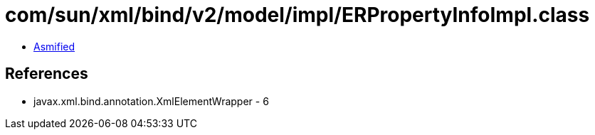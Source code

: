 = com/sun/xml/bind/v2/model/impl/ERPropertyInfoImpl.class

 - link:ERPropertyInfoImpl-asmified.java[Asmified]

== References

 - javax.xml.bind.annotation.XmlElementWrapper - 6
